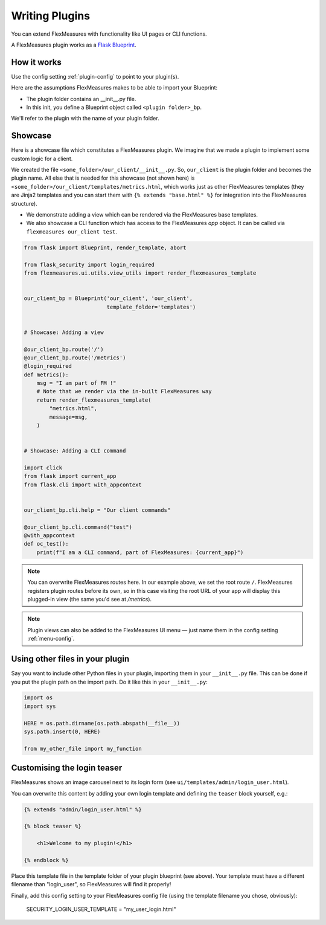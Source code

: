 .. _plugins:

Writing Plugins
====================

You can extend FlexMeasures with functionality like UI pages or CLI functions.

A FlexMeasures plugin works as a `Flask Blueprint <https://flask.palletsprojects.com/en/1.1.x/tutorial/views/>`_.

.. todo:: We'll use this to allow for custom forecasting and scheduling algorithms, as well.


How it works 
^^^^^^^^^^^^^^

Use the config setting :ref:`plugin-config` to point to your plugin(s).

Here are the assumptions FlexMeasures makes to be able to import your Blueprint:

- The plugin folder contains an __init__.py file.
- In this init, you define a Blueprint object called ``<plugin folder>_bp``.
    
We'll refer to the plugin with the name of your plugin folder.


Showcase
^^^^^^^^^

Here is a showcase file which constitutes a FlexMeasures plugin. We imagine that we made a plugin to implement some custom logic for a client. 

We created the file ``<some_folder>/our_client/__init__.py``. So, ``our_client`` is the plugin folder and becomes the plugin name.
All else that is needed for this showcase (not shown here) is ``<some_folder>/our_client/templates/metrics.html``, which works just as other FlexMeasures templates (they are Jinja2 templates and you can start them with ``{% extends "base.html" %}`` for integration into the FlexMeasures structure).


* We demonstrate adding a view which can be rendered via the FlexMeasures base templates.
* We also showcase a CLI function which has access to the FlexMeasures `app` object. It can be called via ``flexmeasures our_client test``. 

.. code-block:: python

    from flask import Blueprint, render_template, abort

    from flask_security import login_required
    from flexmeasures.ui.utils.view_utils import render_flexmeasures_template


    our_client_bp = Blueprint('our_client', 'our_client',
                              template_folder='templates')


    # Showcase: Adding a view

    @our_client_bp.route('/')
    @our_client_bp.route('/metrics')
    @login_required
    def metrics():
        msg = "I am part of FM !"
        # Note that we render via the in-built FlexMeasures way
        return render_flexmeasures_template(
            "metrics.html",
            message=msg,
        )


    # Showcase: Adding a CLI command

    import click
    from flask import current_app
    from flask.cli import with_appcontext


    our_client_bp.cli.help = "Our client commands"

    @our_client_bp.cli.command("test")
    @with_appcontext
    def oc_test():
        print(f"I am a CLI command, part of FlexMeasures: {current_app}")


.. note:: You can overwrite FlexMeasures routes here. In our example above, we set the root route ``/``. FlexMeasures registers plugin routes before its own, so in this case visiting the root URL of your app will display this plugged-in view (the same you'd see at `/metrics`).

.. note:: Plugin views can also be added to the FlexMeasures UI menu ― just name them in the config setting :ref:`menu-config`.


Using other files in your plugin
^^^^^^^^^^^^^^^^^^^^^^^^^^^^^^^^^

Say you want to include other Python files in your plugin, importing them in your ``__init__.py`` file.
This can be done if you put the plugin path on the import path. Do it like this in your ``__init__.py``:

.. code-block:: python

    import os
    import sys

    HERE = os.path.dirname(os.path.abspath(__file__))
    sys.path.insert(0, HERE)

    from my_other_file import my_function


Customising the login teaser
^^^^^^^^^^^^^^^^^^^^^^^^^^^^^^^^

FlexMeasures shows an image carousel next to its login form (see ``ui/templates/admin/login_user.html``).

You can overwrite this content by adding your own login template and defining the ``teaser`` block yourself, e.g.:

.. code-block:: html

    {% extends "admin/login_user.html" %}

    {% block teaser %}

        <h1>Welcome to my plugin!</h1>

    {% endblock %}

Place this template file in the template folder of your plugin blueprint (see above). Your template must have a different filename than "login_user", so FlexMeasures will find it properly!

Finally, add this config setting to your FlexMeasures config file (using the template filename you chose, obviously):

    SECURITY_LOGIN_USER_TEMPLATE = "my_user_login.html"
